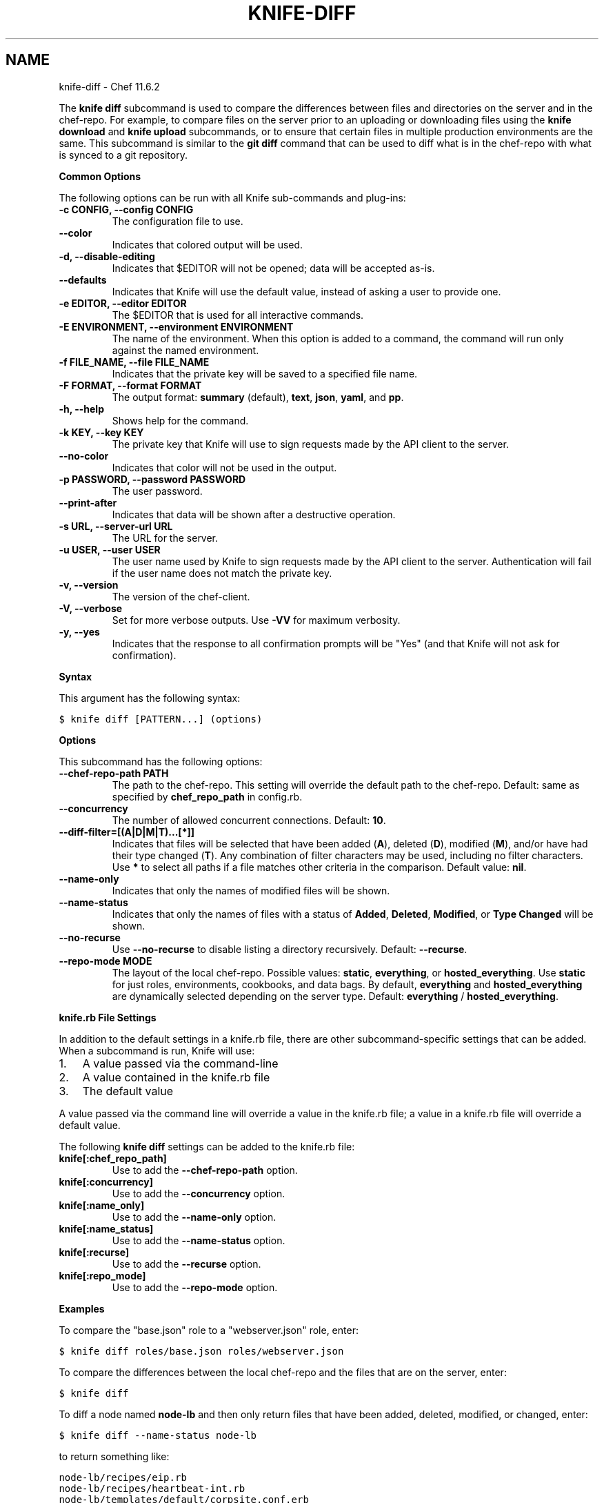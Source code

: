 .TH "KNIFE-DIFF" "1" "October 15, 2013" "11.6.2" "knife-diff"
.SH NAME
knife-diff \- Chef 11.6.2
.
.nr rst2man-indent-level 0
.
.de1 rstReportMargin
\\$1 \\n[an-margin]
level \\n[rst2man-indent-level]
level margin: \\n[rst2man-indent\\n[rst2man-indent-level]]
-
\\n[rst2man-indent0]
\\n[rst2man-indent1]
\\n[rst2man-indent2]
..
.de1 INDENT
.\" .rstReportMargin pre:
. RS \\$1
. nr rst2man-indent\\n[rst2man-indent-level] \\n[an-margin]
. nr rst2man-indent-level +1
.\" .rstReportMargin post:
..
.de UNINDENT
. RE
.\" indent \\n[an-margin]
.\" old: \\n[rst2man-indent\\n[rst2man-indent-level]]
.nr rst2man-indent-level -1
.\" new: \\n[rst2man-indent\\n[rst2man-indent-level]]
.in \\n[rst2man-indent\\n[rst2man-indent-level]]u
..
.\" Man page generated from reStructuredText.
.
.sp
The \fBknife diff\fP subcommand is used to compare the differences between files and directories on the server and in the chef\-repo. For example, to compare files on the server prior to an uploading or downloading files using the \fBknife download\fP and \fBknife upload\fP subcommands, or to ensure that certain files in multiple production environments are the same. This subcommand is similar to the \fBgit diff\fP command that can be used to diff what is in the chef\-repo with what is synced to a git repository.
.sp
\fBCommon Options\fP
.sp
The following options can be run with all Knife sub\-commands and plug\-ins:
.INDENT 0.0
.TP
.B \fB\-c CONFIG\fP, \fB\-\-config CONFIG\fP
The configuration file to use.
.TP
.B \fB\-\-color\fP
Indicates that colored output will be used.
.TP
.B \fB\-d\fP, \fB\-\-disable\-editing\fP
Indicates that $EDITOR will not be opened; data will be accepted as\-is.
.TP
.B \fB\-\-defaults\fP
Indicates that Knife will use the default value, instead of asking a user to provide one.
.TP
.B \fB\-e EDITOR\fP, \fB\-\-editor EDITOR\fP
The $EDITOR that is used for all interactive commands.
.TP
.B \fB\-E ENVIRONMENT\fP, \fB\-\-environment ENVIRONMENT\fP
The name of the environment. When this option is added to a command, the command will run only against the named environment.
.TP
.B \fB\-f FILE_NAME\fP, \fB\-\-file FILE_NAME\fP
Indicates that the private key will be saved to a specified file name.
.TP
.B \fB\-F FORMAT\fP, \fB\-\-format FORMAT\fP
The output format: \fBsummary\fP (default), \fBtext\fP, \fBjson\fP, \fByaml\fP, and \fBpp\fP.
.TP
.B \fB\-h\fP, \fB\-\-help\fP
Shows help for the command.
.TP
.B \fB\-k KEY\fP, \fB\-\-key KEY\fP
The private key that Knife will use to sign requests made by the API client to the server.
.TP
.B \fB\-\-no\-color\fP
Indicates that color will not be used in the output.
.TP
.B \fB\-p PASSWORD\fP, \fB\-\-password PASSWORD\fP
The user password.
.TP
.B \fB\-\-print\-after\fP
Indicates that data will be shown after a destructive operation.
.TP
.B \fB\-s URL\fP, \fB\-\-server\-url URL\fP
The URL for the server.
.TP
.B \fB\-u USER\fP, \fB\-\-user USER\fP
The user name used by Knife to sign requests made by the API client to the server. Authentication will fail if the user name does not match the private key.
.TP
.B \fB\-v\fP, \fB\-\-version\fP
The version of the chef\-client.
.TP
.B \fB\-V\fP, \fB\-\-verbose\fP
Set for more verbose outputs. Use \fB\-VV\fP for maximum verbosity.
.TP
.B \fB\-y\fP, \fB\-\-yes\fP
Indicates that the response to all confirmation prompts will be "Yes" (and that Knife will not ask for confirmation).
.UNINDENT
.sp
\fBSyntax\fP
.sp
This argument has the following syntax:
.sp
.nf
.ft C
$ knife diff [PATTERN...] (options)
.ft P
.fi
.sp
\fBOptions\fP
.sp
This subcommand has the following options:
.INDENT 0.0
.TP
.B \fB\-\-chef\-repo\-path PATH\fP
The path to the chef\-repo. This setting will override the default path to the chef\-repo. Default: same as specified by \fBchef_repo_path\fP in config.rb.
.TP
.B \fB\-\-concurrency\fP
The number of allowed concurrent connections. Default: \fB10\fP.
.TP
.B \fB\-\-diff\-filter=[(A|D|M|T)...[*]]\fP
Indicates that files will be selected that have been added (\fBA\fP), deleted (\fBD\fP), modified (\fBM\fP), and/or have had their type changed (\fBT\fP). Any combination of filter characters may be used, including no filter characters. Use \fB*\fP to select all paths if a file matches other criteria in the comparison. Default value: \fBnil\fP.
.TP
.B \fB\-\-name\-only\fP
Indicates that only the names of modified files will be shown.
.TP
.B \fB\-\-name\-status\fP
Indicates that only the names of files with a status of \fBAdded\fP, \fBDeleted\fP, \fBModified\fP, or \fBType Changed\fP will be shown.
.TP
.B \fB\-\-no\-recurse\fP
Use \fB\-\-no\-recurse\fP to disable listing a directory recursively. Default: \fB\-\-recurse\fP.
.TP
.B \fB\-\-repo\-mode MODE\fP
The layout of the local chef\-repo. Possible values: \fBstatic\fP, \fBeverything\fP, or \fBhosted_everything\fP. Use \fBstatic\fP for just roles, environments, cookbooks, and data bags. By default, \fBeverything\fP and \fBhosted_everything\fP are dynamically selected depending on the server type. Default: \fBeverything\fP / \fBhosted_everything\fP.
.UNINDENT
.sp
\fBknife.rb File Settings\fP
.sp
In addition to the default settings in a knife.rb file, there are other subcommand\-specific settings that can be added. When a subcommand is run, Knife will use:
.INDENT 0.0
.IP 1. 3
A value passed via the command\-line
.IP 2. 3
A value contained in the knife.rb file
.IP 3. 3
The default value
.UNINDENT
.sp
A value passed via the command line will override a value in the knife.rb file; a value in a knife.rb file will override a default value.
.sp
The following \fBknife diff\fP settings can be added to the knife.rb file:
.INDENT 0.0
.TP
.B \fBknife[:chef_repo_path]\fP
Use to add the \fB\-\-chef\-repo\-path\fP option.
.TP
.B \fBknife[:concurrency]\fP
Use to add the \fB\-\-concurrency\fP option.
.TP
.B \fBknife[:name_only]\fP
Use to add the \fB\-\-name\-only\fP option.
.TP
.B \fBknife[:name_status]\fP
Use to add the \fB\-\-name\-status\fP option.
.TP
.B \fBknife[:recurse]\fP
Use to add the \fB\-\-recurse\fP option.
.TP
.B \fBknife[:repo_mode]\fP
Use to add the \fB\-\-repo\-mode\fP option.
.UNINDENT
.sp
\fBExamples\fP
.sp
To compare the "base.json" role to a "webserver.json" role, enter:
.sp
.nf
.ft C
$ knife diff roles/base.json roles/webserver.json
.ft P
.fi
.sp
To compare the differences between the local chef\-repo and the files that are on the server, enter:
.sp
.nf
.ft C
$ knife diff
.ft P
.fi
.sp
To diff a node named \fBnode\-lb\fP and then only return files that have been added, deleted, modified, or changed, enter:
.sp
.nf
.ft C
$ knife diff \-\-name\-status node\-lb
.ft P
.fi
.sp
to return something like:
.sp
.nf
.ft C
node\-lb/recipes/eip.rb
node\-lb/recipes/heartbeat\-int.rb
node\-lb/templates/default/corpsite.conf.erb
node\-lb/files/default/wildcard.node.com.crt
node\-lb/files/default/wildcard.node.com.crt\-2009
node\-lb/files/default/wildcard.node.com.key
node\-lb/.gitignore
node\-lb/Rakefile
.ft P
.fi
.SH AUTHOR
Opscode
.SH COPYRIGHT
2012, Opscode, Inc
.\" Generated by docutils manpage writer.
.
